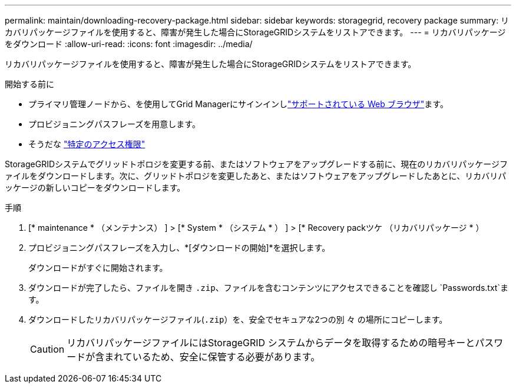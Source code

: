 ---
permalink: maintain/downloading-recovery-package.html 
sidebar: sidebar 
keywords: storagegrid, recovery package 
summary: リカバリパッケージファイルを使用すると、障害が発生した場合にStorageGRIDシステムをリストアできます。 
---
= リカバリパッケージをダウンロード
:allow-uri-read: 
:icons: font
:imagesdir: ../media/


[role="lead"]
リカバリパッケージファイルを使用すると、障害が発生した場合にStorageGRIDシステムをリストアできます。

.開始する前に
* プライマリ管理ノードから、を使用してGrid Managerにサインインしlink:../admin/web-browser-requirements.html["サポートされている Web ブラウザ"]ます。
* プロビジョニングパスフレーズを用意します。
* そうだな link:../admin/admin-group-permissions.html["特定のアクセス権限"]


StorageGRIDシステムでグリッドトポロジを変更する前、またはソフトウェアをアップグレードする前に、現在のリカバリパッケージファイルをダウンロードします。次に、グリッドトポロジを変更したあと、またはソフトウェアをアップグレードしたあとに、リカバリパッケージの新しいコピーをダウンロードします。

.手順
. [* maintenance * （メンテナンス） ] > [* System * （システム * ） ] > [* Recovery packツケ （リカバリパッケージ * ）
. プロビジョニングパスフレーズを入力し、*[ダウンロードの開始]*を選択します。
+
ダウンロードがすぐに開始されます。

. ダウンロードが完了したら、ファイルを開き `.zip`、ファイルを含むコンテンツにアクセスできることを確認し `Passwords.txt`ます。
. ダウンロードしたリカバリパッケージファイル(`.zip`）を、安全でセキュアな2つの別 々 の場所にコピーします。
+

CAUTION: リカバリパッケージファイルにはStorageGRID システムからデータを取得するための暗号キーとパスワードが含まれているため、安全に保管する必要があります。


